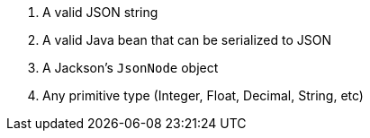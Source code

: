 :page-partial:
1. A valid JSON string
2. A valid Java bean that can be serialized to JSON
3. A Jackson's `JsonNode` object
4. Any primitive type (Integer, Float, Decimal, String, etc)